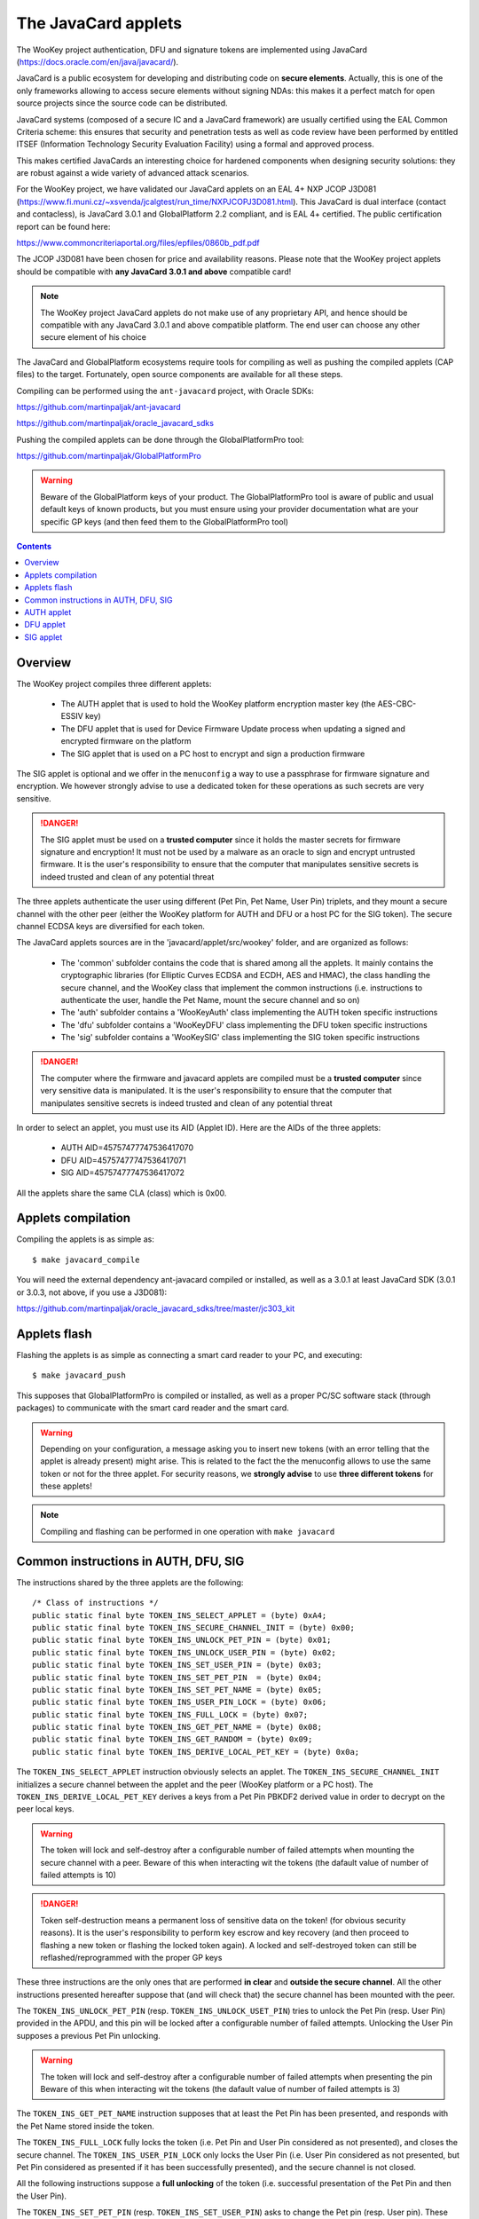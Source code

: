 .. _javacard:


The JavaCard applets
====================

The WooKey project authentication, DFU and signature tokens are
implemented using JavaCard (https://docs.oracle.com/en/java/javacard/).

JavaCard is a public ecosystem for developing and distributing code
on **secure elements**. Actually, this is one of the only frameworks
allowing to access secure elements without signing NDAs: this makes it
a perfect match for open source projects since the source code can
be distributed.

JavaCard systems (composed of a secure IC and a JavaCard framework) are
usually certified using the EAL Common Criteria scheme: this ensures that
security and penetration tests as well as code review have been performed by entitled ITSEF
(Information Technology Security Evaluation Facility) using a
formal and approved process.

This makes certified JavaCards an interesting choice for hardened components
when designing security solutions: they are robust against a wide variety of
advanced attack scenarios.

For the WooKey project, we have validated our JavaCard applets on an EAL 4+
NXP JCOP J3D081 (https://www.fi.muni.cz/~xsvenda/jcalgtest/run_time/NXPJCOPJ3D081.html).
This JavaCard is dual interface (contact and contacless), is JavaCard 3.0.1 and
GlobalPlatform 2.2 compliant, and is EAL 4+ certified. The public
certification report can be found here:

https://www.commoncriteriaportal.org/files/epfiles/0860b_pdf.pdf

The JCOP J3D081 have been chosen for price and availability reasons.
Please note that the WooKey project applets should be compatible with
**any JavaCard 3.0.1 and above** compatible card!

.. note::
  The WooKey project JavaCard applets do not make use of any proprietary API, and hence
  should be compatible with any JavaCard 3.0.1 and above compatible platform.
  The end user can choose any other secure element of his choice

The JavaCard and GlobalPlatform ecosystems require tools for compiling
as well as pushing the compiled applets (CAP files) to the target.
Fortunately, open source components are available for all these steps.

Compiling can be performed using the ``ant-javacard`` project, with
Oracle SDKs:

https://github.com/martinpaljak/ant-javacard

https://github.com/martinpaljak/oracle_javacard_sdks

Pushing the compiled applets can be done through
the GlobalPlatformPro tool:

https://github.com/martinpaljak/GlobalPlatformPro

.. warning::
  Beware of the GlobalPlatform keys of your product.
  The GlobalPlatformPro tool is aware of public and usual
  default keys of known products, but you must ensure using
  your provider documentation what are your specific GP keys
  (and then feed them to the GlobalPlatformPro tool)


.. contents::


Overview
--------

The WooKey project compiles three different applets:

  * The AUTH applet that is used to hold the WooKey platform encryption master key (the AES-CBC-ESSIV key)
  * The DFU applet that is used for Device Firmware Update process when updating a signed and encrypted firmware on the platform
  * The SIG applet that is used on a PC host to encrypt and sign a production firmware

The SIG applet is optional and we offer in the ``menuconfig`` a way to use a passphrase for firmware signature and
encryption. We however strongly advise to use a dedicated token for these operations as such secrets are
very sensitive.

.. danger::
  The SIG applet must be used on a **trusted computer** since it holds the master secrets for firmware signature and
  encryption! It must not be used by a malware as an oracle to sign and encrypt untrusted firmware. It is
  the user's responsibility to ensure that the computer that manipulates sensitive secrets is indeed
  trusted and clean of any potential threat

The three applets authenticate the user using different (Pet Pin, Pet Name, User Pin) triplets, and they
mount a secure channel with the other peer (either the WooKey platform for AUTH and DFU or a host PC for
the SIG token). The secure channel ECDSA keys are diversified for each token.

The JavaCard applets sources are in the 'javacard/applet/src/wookey'
folder, and are organized as follows:

  * The 'common' subfolder contains the code that is shared among all the applets. It mainly contains the cryptographic libraries (for Elliptic Curves ECDSA and ECDH, AES and HMAC), the class handling the secure channel, and the WooKey class that implement the common instructions (i.e. instructions to authenticate the user, handle the Pet Name, mount the secure channel and so on)
  * The 'auth' subfolder contains a 'WooKeyAuth' class implementing the AUTH token specific instructions
  * The 'dfu' subfolder contains a 'WooKeyDFU' class implementing the DFU token specific instructions
  * The 'sig' subfolder contains a 'WooKeySIG' class implementing the SIG token specific instructions

.. danger::
  The computer where the firmware and javacard applets are compiled must be a **trusted computer** since very
  sensitive data is manipulated. It is the user's responsibility to ensure that the computer that manipulates sensitive secrets is indeed
  trusted and clean of any potential threat

In order to select an applet, you must use its AID (Applet ID). Here are the AIDs of the three applets:

  * AUTH AID=45757477747536417070
  * DFU AID=45757477747536417071
  * SIG AID=45757477747536417072

All the applets share the same CLA (class) which is 0x00.


Applets compilation
--------------------

Compiling the applets is as simple as: ::

  $ make javacard_compile

You will need the external dependency ant-javacard compiled or installed, as well
as a 3.0.1 at least JavaCard SDK (3.0.1 or 3.0.3, not above, if you use
a J3D081):

https://github.com/martinpaljak/oracle_javacard_sdks/tree/master/jc303_kit


Applets flash
--------------

Flashing the applets is as simple as connecting a smart card reader to your PC,
and executing: ::

  $ make javacard_push

This supposes that GlobalPlatformPro is compiled or installed, as well as a proper
PC/SC software stack (through packages) to communicate with the smart card reader
and the smart card.

.. warning::
  Depending on your configuration, a message asking you to insert new tokens (with an
  error telling that the applet is already present) might arise. This is related to the
  fact the the menuconfig allows to use the same token or not for the three applet.
  For security reasons, we **strongly advise** to use **three different tokens** for
  these applets!
 

.. note::
  Compiling and flashing can be performed in one operation with ``make javacard``
 

Common instructions in AUTH, DFU, SIG
-------------------------------------

The instructions shared by the three applets are the following: ::

        /* Class of instructions */
        public static final byte TOKEN_INS_SELECT_APPLET = (byte) 0xA4;
        public static final byte TOKEN_INS_SECURE_CHANNEL_INIT = (byte) 0x00;
        public static final byte TOKEN_INS_UNLOCK_PET_PIN = (byte) 0x01;
        public static final byte TOKEN_INS_UNLOCK_USER_PIN = (byte) 0x02;
        public static final byte TOKEN_INS_SET_USER_PIN = (byte) 0x03;
        public static final byte TOKEN_INS_SET_PET_PIN  = (byte) 0x04;
        public static final byte TOKEN_INS_SET_PET_NAME = (byte) 0x05;
        public static final byte TOKEN_INS_USER_PIN_LOCK = (byte) 0x06;
        public static final byte TOKEN_INS_FULL_LOCK = (byte) 0x07;
        public static final byte TOKEN_INS_GET_PET_NAME = (byte) 0x08;
        public static final byte TOKEN_INS_GET_RANDOM = (byte) 0x09;
        public static final byte TOKEN_INS_DERIVE_LOCAL_PET_KEY = (byte) 0x0a;

The ``TOKEN_INS_SELECT_APPLET`` instruction obviously selects an applet. The ``TOKEN_INS_SECURE_CHANNEL_INIT``
initializes a secure channel between the applet and the peer (WooKey platform or a PC host).
The ``TOKEN_INS_DERIVE_LOCAL_PET_KEY`` derives a keys from a Pet Pin PBKDF2 derived value in
order to decrypt on the peer local keys.

.. warning::
  The token will lock and self-destroy after a configurable number of failed attempts when mounting the secure
  channel with a peer. Beware of this when interacting wit the tokens (the dafault value of number
  of failed attempts is 10)

.. danger::
  Token self-destruction means a permanent loss of sensitive data on the token! (for obvious security
  reasons). It is the user's responsibility to perform key escrow and key recovery (and then proceed to
  flashing a new token or flashing the locked token again). A locked and self-destroyed token can still
  be reflashed/reprogrammed with the proper GP keys

These three instructions are the only ones that are performed **in clear** and **outside the secure channel**.
All the other instructions presented hereafter suppose that (and will check that) the secure channel has
been mounted with the peer.

The ``TOKEN_INS_UNLOCK_PET_PIN`` (resp. ``TOKEN_INS_UNLOCK_USET_PIN``) tries to unlock the Pet Pin (resp. User Pin)
provided in the APDU, and this pin will be locked after a configurable number of failed attempts. Unlocking the
User Pin supposes a previous Pet Pin unlocking.

.. warning::
  The token will lock and self-destroy after a configurable number of failed attempts when presenting the pin
  Beware of this when interacting wit the tokens (the dafault value of number
  of failed attempts is 3)

The ``TOKEN_INS_GET_PET_NAME`` instruction supposes that at least the Pet Pin has been presented, and responds with
the Pet Name stored inside the token.

The ``TOKEN_INS_FULL_LOCK`` fully locks the token (i.e. Pet Pin and User Pin considered as not presented), and
closes the secure channel. The ``TOKEN_INS_USER_PIN_LOCK`` only locks the User Pin (i.e. User Pin considered
as not presented, but Pet Pin considered as presented if it has been successfully presented), and the secure channel
is not closed.

All the following instructions suppose a **full unlocking** of the token (i.e. successful presentation of
the Pet Pin and then the User Pin).

The ``TOKEN_INS_SET_PET_PIN`` (resp. ``TOKEN_INS_SET_USER_PIN``) asks to change the Pet pin (resp. User pin).
These instructions suppose that the user is fully authenticated with the token.

The ``TOKEN_INS_SET_PET_NAME`` modifies the Pet Name sentence that is stored inside the token.

Finally, ``TOKEN_INS_GET_RANDOM`` asks the token for some amount of random bytes, this amount is
encoded on one byte (a maximum size of 224 bytes of random can be asked per instruction).

.. warning::
  The maximum size of the pins (Pet pin and User pin) is 15 bytes, and it is hardcoded. The maximum
  Pet Name length is also hardcoded, and fixed to 64 bytes


AUTH applet
------------

The AUTH applet implements (on top of the common instructions) the following instruction: ::

    /* Instructions specific to the AUTH applet */
    public static final byte TOKEN_INS_GET_KEY = (byte) 0x10;

This instruction supposes that the token is fully unlocked (i.e. Pet pin and User pin
successfully presented by the user) and that the secure channel is properly mounted.
The return value is the 256-bit AES-CBC-ESSIV master key and its hash value.


DFU applet
------------

The DFU applet implements (on top of the common instructions) the following instruction: ::

        /* Instructions specific to the DFU applet */
        public static final byte TOKEN_INS_BEGIN_DECRYPT_SESSION = (byte) 0x20;
        public static final byte TOKEN_INS_DERIVE_KEY = (byte) 0x21;

The ``TOKEN_INS_BEGIN_DECRYPT_SESSION`` opens a firmware decryption session. The instruction
expects a firmware header as input data so that consistency and HMAC of this header is
verified using the token internal secret keys.

The ``TOKEN_INS_DERIVE_KEY`` asks for a key derivation with a sector number on a short (two bytes)
in big endian as input. 

These two instructions are performed in the secure channel and suppose that the token is fully
unlocked (Pet pin and User pin presented correctly).


SIG applet
------------

The SIG applet implements (on top of the common instructions) the following instructions: ::

        public static final byte TOKEN_INS_BEGIN_SIGN_SESSION = (byte) 0x30;
        public static final byte TOKEN_INS_DERIVE_KEY = (byte) 0x31;
        public static final byte TOKEN_INS_SIGN_FIRMWARE = (byte) 0x32;
        public static final byte TOKEN_INS_VERIFY_FIRMWARE = (byte) 0x33;
        public static final byte TOKEN_INS_GET_SIG_TYPE = (byte) 0x34;


``TOKEN_INS_BEGIN_SIGN_SESSION`` opens a firmware signing and encryption session. The instruction
expects a firmware header as input data, computes a HMAC on it using the token internal secret keys and
returns this HMAC as well as an initial random value for firmware encryption session keys.


``TOKEN_INS_DERIVE_KEY`` takes as input a chunk number on two bytes (big endian) and derives
the corresponding encryption key.

``TOKEN_INS_SIGN_FIRMWARE`` signs a hash value of the firmware with the internal ECDSA signature
private key, and ``TOKEN_INS_VERIFY_FIRMWARE`` verifies a signature against a hash value.

.. note::
  Since in JavaCard the usual ECDSA API includes the hash algorithm, a hash value is actually
  signed and verified (i.e. ``ECDSA_SHA256(SHA256(firmware_binary))`` is computed and
  ``SHA256(firmware_binary)`` is sent in the APDU to the token

Finally, ``TOKEN_INS_GET_SIG_TYPE`` returns an encoding of the Elliptic Curve parameters
that the token supports (either BRAINPOOLP256R1, SECP256R1, FRP256V1).

All these instructions are performed in the secure channel and suppose that the token is fully
unlocked (Pet pin and User pin presented correctly).
